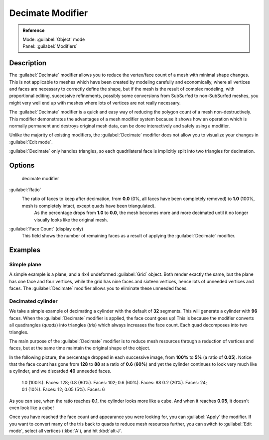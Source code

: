 
Decimate Modifier
=================

.. admonition:: Reference
   :class: refbox

   | Mode:     :guilabel:`Object` mode
   | Panel:    :guilabel:`Modifiers`


Description
-----------

The :guilabel:`Decimate` modifier allows you to reduce the vertex/face count of a mesh with
minimal shape changes. This is not applicable to meshes which have been created by modeling
carefully and economically,
where all vertices and faces are necessary to correctly define the shape,
but if the mesh is the result of complex modeling, with proportional editing,
successive refinements, possibly some conversions from SubSurfed to non-SubSurfed meshes,
you might very well end up with meshes where lots of vertices are not really necessary.

The :guilabel:`Decimate` modifier is a quick and easy way of reducing the polygon count of a
mesh non-destructively. This modifier demonstrates the advantages of a mesh modifier system
because it shows how an operation which is normally permanent and destroys original mesh data,
can be done interactively and safely using a modifier.

Unlike the majority of existing modifiers, the :guilabel:`Decimate` modifier does not allow
you to visualize your changes in :guilabel:`Edit mode`\ .

:guilabel:`Decimate` only handles triangles, so each quadrilateral face is implicitly split into two triangles for decimation.


Options
-------

.. figure:: /images/25-Manual-Modifiers-Decimate.jpg

   decimate modifier


:guilabel:`Ratio`
   The ratio of faces to keep after decimation, from **0.0** (0%, all faces have been completely removed) to **1.0** (100%, mesh is completely intact, except quads have been triangulated).
    As the percentage drops from **1.0** to **0.0**\ , the mesh becomes more and more decimated until it no longer visually looks like the original mesh.

:guilabel:`Face Count` (display only)
   This field shows the number of remaining faces as a result of applying the :guilabel:`Decimate` modifier.


Examples
--------

Simple plane
~~~~~~~~~~~~

A simple example is a plane, and a 4x4 undeformed :guilabel:`Grid` object.
Both render exactly the same, but the plane has one face and four vertices,
while the grid has nine faces and sixteen vertices, hence lots of unneeded vertices and faces.
The :guilabel:`Decimate` modifier allows you to eliminate these unneeded faces.


Decimated cylinder
~~~~~~~~~~~~~~~~~~

We take a simple example of decimating a cylinder with the default of **32** segments.
This will generate a cylinder with **96** faces.
When the :guilabel:`Decimate` modifier is applied,
the face count goes up! This is because the modifier converts all quadrangles (\ *quads*\ )
into triangles (\ *tris*\ ) which always increases the face count.
Each quad decomposes into two triangles.

The main purpose of the :guilabel:`Decimate` modifier is to reduce mesh resources through a
reduction of vertices and faces,
but at the same time maintain the original shape of the object.

In the following picture, the percentage dropped in each successive image,
from **100%** to **5%** (a ratio of **0.05**\ ).
Notice that the face count has gone from **128** to **88** at a ratio of **0.6**
(\ **60%**\ ) and yet the cylinder continues to look very much like a cylinder,
and we discarded **40** unneeded faces.


.. figure:: /images/25-Manual-Modifiers-Decimate-ExampleCylinder.jpg
   :width: 600px
   :figwidth: 600px

   1.0 (100%). Faces: 128; 0.8 (80%). Faces: 102; 0.6 (60%). Faces: 88
   0.2 (20%). Faces: 24; 0.1 (10%). Faces: 12; 0.05 (5%). Faces: 6


As you can see, when the ratio reaches **0.1**\ , the cylinder looks more like a cube.
And when it reaches **0.05**\ , it doesn't even look like a cube!

Once you have reached the face count and appearance you were looking for,
you can :guilabel:`Apply` the modifier.
If you want to convert many of the tris back to quads to reduce mesh resources further,
you can switch to :guilabel:`Edit mode`\ , select all vertices (\ :kbd:`A`\ ),
and hit :kbd:`alt-J`\ .


